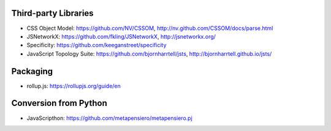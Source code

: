 Third-party Libraries
---------------------

* CSS Object Model: https://github.com/NV/CSSOM, http://nv.github.com/CSSOM/docs/parse.html
* JSNetworkX: https://github.com/fkling/JSNetworkX, http://jsnetworkx.org/
* Specificity: https://github.com/keeganstreet/specificity

* JavaScript Topology Suite: https://github.com/bjornharrtell/jsts, http://bjornharrtell.github.io/jsts/

Packaging
---------

* rollup.js: https://rollupjs.org/guide/en


Conversion from Python
----------------------

* JavaScripthon: https://github.com/metapensiero/metapensiero.pj
